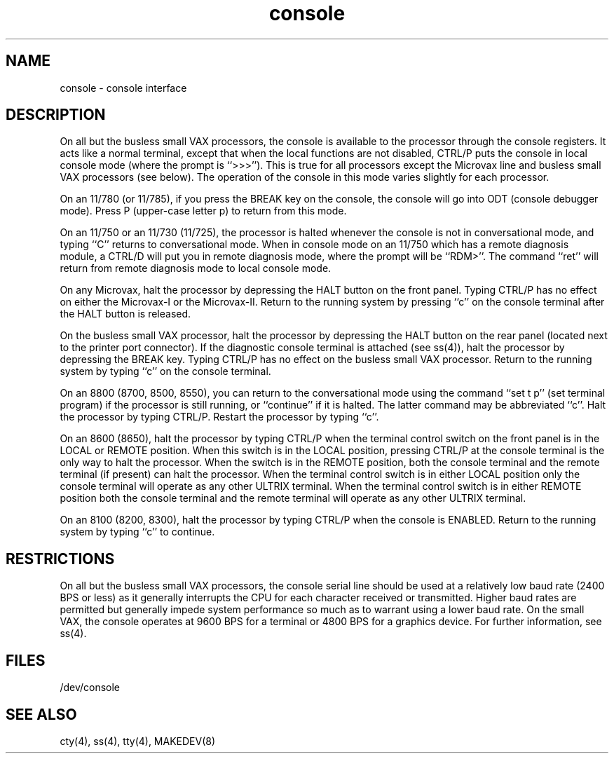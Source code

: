 .TH console 4
.SH NAME
console \- console interface
.SH DESCRIPTION
On all but the busless small VAX processors,
the console is available to the processor through the console registers.
It acts like a normal terminal, except that when the local functions are
not disabled, CTRL/P puts the console in local console mode (where
the prompt is ``>>>'').  This is true for all processors except the
Microvax line and busless small VAX processors (see below).
The operation of the console in this mode varies
slightly for each processor.
.PP
On an 11/780 (or 11/785),
if you press the BREAK key on the console,
the console will go into ODT (console debugger mode).  
Press P (upper-case letter p) to return from this mode.
.PP
On an 11/750 or an 11/730 (11/725),
the processor is halted whenever the console is not 
in conversational mode, 
and typing ``C'' returns to conversational mode.
When in console mode on an 11/750 which has a remote diagnosis module,
a CTRL/D will put you in remote diagnosis mode,
where the prompt will be ``RDM>''.
The command ``ret'' will return from remote diagnosis
mode to local console mode.
.PP
On any Microvax, halt the processor by depressing the HALT 
button on the front panel. 
Typing CTRL/P has no effect on either the Microvax-I or the
Microvax-II.  Return to the running system by pressing ``c''
on the console terminal after the HALT button is released.
.PP
On the busless small VAX processor, halt the 
processor by depressing the HALT button
on the rear panel (located next to the printer port connector).
If the diagnostic console terminal is attached (see ss(4)),
halt the processor by depressing the BREAK key.
Typing CTRL/P has no effect on the busless small VAX processor.
Return to the running system by typing ``c''
on the console terminal.
.PP
On an 8800 (8700, 8500, 8550),
you can return to the conversational mode using the command
``set t p'' (set terminal program) if the processor is still
running, or ``continue'' if it is halted.
The latter command may be abbreviated ``c''.
Halt the processor by typing CTRL/P.  Restart the processor 
by typing ``c''.
.PP
On an 8600 (8650), halt the processor by typing CTRL/P when the
terminal control switch on the front panel is in the LOCAL or 
REMOTE position.  When this switch is in the LOCAL position,
pressing CTRL/P at the console terminal is the only way to halt
the processor. 
When the switch is in the REMOTE position, both the
console terminal and the remote terminal (if present) can halt the
processor.  When the terminal control switch is in either LOCAL
position only the console terminal will operate as any other ULTRIX
terminal.  When the terminal control switch is in either REMOTE
position both the console terminal and the remote terminal will
operate as any other ULTRIX terminal.
.PP
On an 8100 (8200, 8300),
halt the processor by typing CTRL/P when the console is
ENABLED.  Return to the running system by typing ``c'' to continue.
.SH RESTRICTIONS
On all but the busless small VAX processors,
the console serial line should be used at a relatively low baud rate
(2400 BPS or less) as it generally interrupts the CPU for each
character received or transmitted. Higher baud rates are permitted
but generally impede system performance so much as to warrant using
a lower baud rate.
On the small VAX, the console operates at 9600 BPS for a terminal
or 4800 BPS for a graphics device.  For further information,
see ss(4).
.SH FILES
/dev/console
.SH SEE ALSO
cty(4), ss(4), tty(4), MAKEDEV(8)
